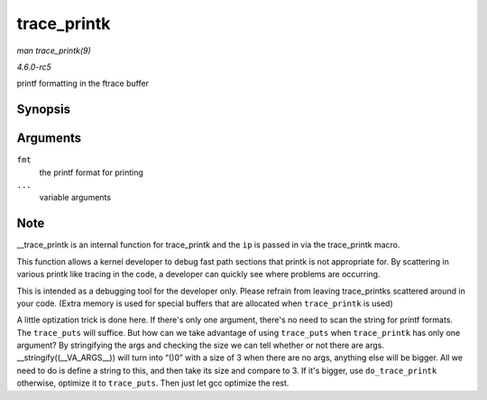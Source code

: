 .. -*- coding: utf-8; mode: rst -*-

.. _API-trace-printk:

============
trace_printk
============

*man trace_printk(9)*

*4.6.0-rc5*

printf formatting in the ftrace buffer


Synopsis
========

.. c:function:: trace_printk( fmt, ... )

Arguments
=========

``fmt``
    the printf format for printing

``...``
    variable arguments


Note
====

__trace_printk is an internal function for trace_printk and the
``ip`` is passed in via the trace_printk macro.

This function allows a kernel developer to debug fast path sections that
printk is not appropriate for. By scattering in various printk like
tracing in the code, a developer can quickly see where problems are
occurring.

This is intended as a debugging tool for the developer only. Please
refrain from leaving trace_printks scattered around in your code.
(Extra memory is used for special buffers that are allocated when
``trace_printk`` is used)

A little optization trick is done here. If there's only one argument,
there's no need to scan the string for printf formats. The
``trace_puts`` will suffice. But how can we take advantage of using
``trace_puts`` when ``trace_printk`` has only one argument? By
stringifying the args and checking the size we can tell whether or not
there are args. __stringify((__VA_ARGS__)) will turn into “()0”
with a size of 3 when there are no args, anything else will be bigger.
All we need to do is define a string to this, and then take its size and
compare to 3. If it's bigger, use ``do_trace_printk`` otherwise,
optimize it to ``trace_puts``. Then just let gcc optimize the rest.


.. ------------------------------------------------------------------------------
.. This file was automatically converted from DocBook-XML with the dbxml
.. library (https://github.com/return42/sphkerneldoc). The origin XML comes
.. from the linux kernel, refer to:
..
.. * https://github.com/torvalds/linux/tree/master/Documentation/DocBook
.. ------------------------------------------------------------------------------
